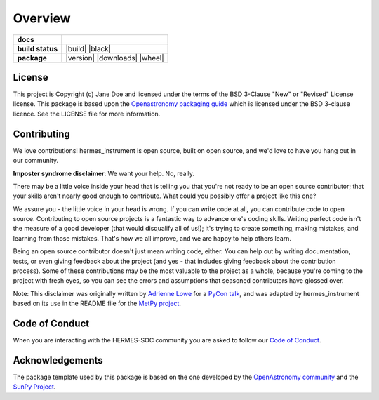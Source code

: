 ========
Overview
========

.. start-badges

.. list-table::
    :stub-columns: 1

    * - docs
      - |docs|
    * - build status
      - |build| |black|
    * - package
      - |version| |downloads| |wheel|

.. |docs| image:: https://github.com/HERMES-SOC/hermes_instrument/actions/workflows/docs.yml/badge.svg
    :target: https://github.com/HERMES-SOC/hermes_instrument/actions/workflows/docs.yml
    :alt: Documentation Build Status

.. |testing| image:: https://github.com/HERMES-SOC/hermes_instrument/actions/workflows/testing.yml/badge.svg
    :target: https://github.com/HERMES-SOC/hermes_instrument/actions/workflows/testing.yml
    :alt: Build Status

.. |codestyle| image:: https://github.com/HERMES-SOC/hermes_instrument/actions/workflows/codestyle.yml/badge.svg
    :target: https://github.com/HERMES-SOC/hermes_instrument/actions/workflows/codestyle.yml
    :alt: Codestyle and linting using flake8

.. end-badges


License
-------

This project is Copyright (c) Jane Doe and licensed under
the terms of the BSD 3-Clause "New" or "Revised" License license. This package is based upon
the `Openastronomy packaging guide <https://github.com/OpenAstronomy/packaging-guide>`_
which is licensed under the BSD 3-clause licence. See the LICENSE file for
more information.


Contributing
------------

We love contributions! hermes_instrument is open source,
built on open source, and we'd love to have you hang out in our community.

**Imposter syndrome disclaimer**: We want your help. No, really.

There may be a little voice inside your head that is telling you that you're not
ready to be an open source contributor; that your skills aren't nearly good
enough to contribute. What could you possibly offer a project like this one?

We assure you - the little voice in your head is wrong. If you can write code at
all, you can contribute code to open source. Contributing to open source
projects is a fantastic way to advance one's coding skills. Writing perfect code
isn't the measure of a good developer (that would disqualify all of us!); it's
trying to create something, making mistakes, and learning from those
mistakes. That's how we all improve, and we are happy to help others learn.

Being an open source contributor doesn't just mean writing code, either. You can
help out by writing documentation, tests, or even giving feedback about the
project (and yes - that includes giving feedback about the contribution
process). Some of these contributions may be the most valuable to the project as
a whole, because you're coming to the project with fresh eyes, so you can see
the errors and assumptions that seasoned contributors have glossed over.

Note: This disclaimer was originally written by
`Adrienne Lowe <https://github.com/adriennefriend>`_ for a
`PyCon talk <https://www.youtube.com/watch?v=6Uj746j9Heo>`_, and was adapted by
hermes_instrument based on its use in the README file for the
`MetPy project <https://github.com/Unidata/MetPy>`_.

Code of Conduct
---------------
When you are interacting with the HERMES-SOC community you are asked to follow
our `Code of Conduct <https://github.com/HERMES-SOC/code-of-conduct/blob/main/CODE_OF_CONDUCT.md>`_.

Acknowledgements
----------------
The package template used by this package is based on the one developed by the
`OpenAstronomy community <https://openastronomy.org>`_ and the `SunPy Project <https://sunpy.org/>`_.

